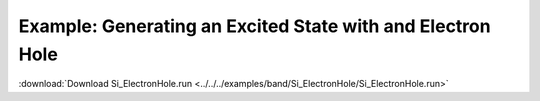 .. _example Si_ElectronHole:

Example: Generating an Excited State with and Electron Hole
=========================================================== 

:download:`Download Si_ElectronHole.run <../../../examples/band/Si_ElectronHole/Si_ElectronHole.run>` 

.. literalinclude :: ../../../examples/band/Si_ElectronHole/Si_ElectronHole.run 
   :language: bash 
